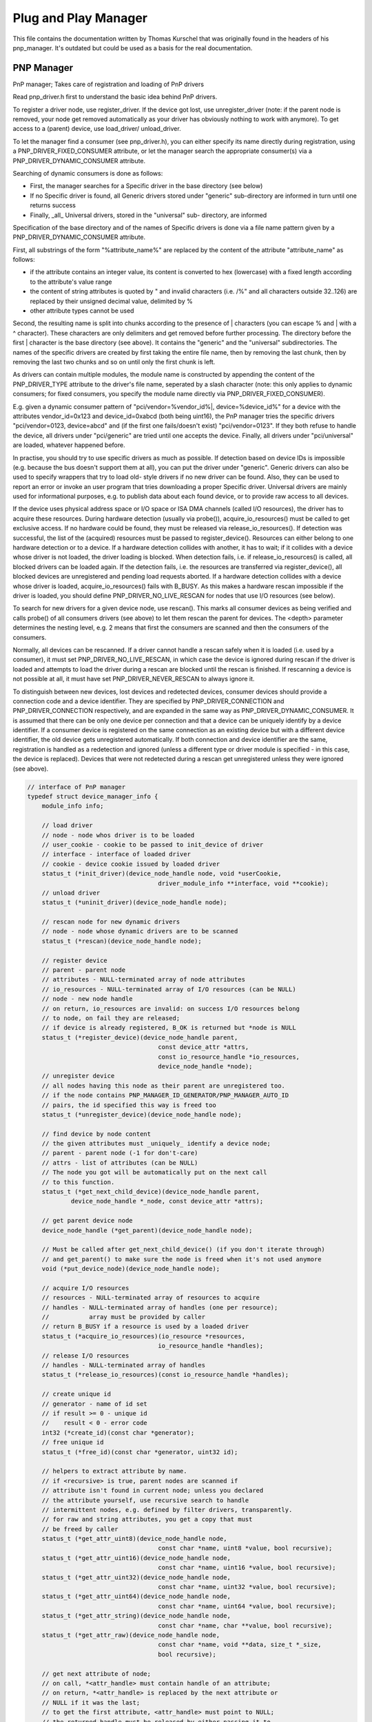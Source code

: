 Plug and Play Manager
=====================

This file contains the documentation written by Thomas Kurschel that was originally
found in the headers of his pnp_manager.
It's outdated but could be used as a basis for the real documentation.

PNP Manager
-----------

PnP manager; Takes care of registration and loading of PnP drivers

Read pnp_driver.h first to understand the basic idea behind PnP drivers.

To register a driver node, use register_driver. If the device got lost, 
use unregister_driver (note: if the parent node is removed, your node 
get removed automatically as your driver has obviously nothing to work 
with anymore). To get access to a (parent) device, use load_driver/
unload_driver.

To let the manager find a consumer (see pnp_driver.h), you can either
specify its name directly during registration, using a 
PNP_DRIVER_FIXED_CONSUMER attribute, or let the manager search the 
appropriate consumer(s) via a PNP_DRIVER_DYNAMIC_CONSUMER attribute. 

Searching of dynamic consumers is done as follows:

- First, the manager searches for a Specific driver in the base 
  directory (see below)
- If no Specific driver is found, all Generic drivers stored under
  "generic" sub-directory are informed in turn until one returns success
- Finally, _all_ Universal drivers, stored in the "universal" sub-
  directory, are informed

Specification of the base directory and of the names of Specific 
drivers is done via a file name pattern given by a 
PNP_DRIVER_DYNAMIC_CONSUMER attribute. 

First, all substrings of the form "%attribute_name%" are replaced by the 
content of the attribute "attribute_name" as follows:

- if the attribute contains an integer value, its content is converted to hex 
  (lowercase) with a fixed length according to the attribute's value range
- the content of string attributes is quoted by " and invalid characters 
  (i.e. /%" and all characters outside 32..126) are replaced by their
  unsigned decimal value, delimited by %
- other attribute types cannot be used

Second, the resulting name is split into chunks according to the presence 
of | characters (you can escape % and | with a ^ character). These
characters are only delimiters and get removed before further processing.
The directory before the first | character is the base directory (see 
above). It contains the "generic" and the "universal" subdirectories. 
The names of the specific drivers are created by first taking the entire
file name, then by removing the last chunk, then by removing the last
two chunks and so on until only the first chunk is left. 

As drivers can contain multiple modules, the module name is constructed
by appending the content of the PNP_DRIVER_TYPE attribute to the driver's file
name, seperated by a slash character (note: this only applies to dynamic
consumers; for fixed consumers, you specify the module name directly via 
PNP_DRIVER_FIXED_CONSUMER).

E.g. given a dynamic consumer pattern of 
"pci/vendor=%vendor_id%|, device=%device_id%" for a device with the 
attributes vendor_id=0x123 and device_id=0xabcd (both being uint16), the
PnP manager tries the specific drivers "pci/vendor=0123, device=abcd" and
(if the first one fails/doesn't exist) "pci/vendor=0123". If they both
refuse to handle the device, all drivers under "pci/generic" are tried
until one accepts the device. Finally, all drivers under "pci/universal" 
are	loaded, whatever happened before.

In practise, you should try to use specific drivers as much as possible.
If detection based on device IDs is impossible (e.g. because the bus 
doesn't support them at all), you can put the driver under "generic".
Generic drivers can also be used to specify wrappers that try to load old-
style drivers if no new driver can be found. Also, they can be used to
report an error or invoke an user program that tries downloading a
proper Specific driver. Universal drivers are mainly used for 
informational purposes, e.g. to publish data about each found device,
or to provide raw access to all devices.

If the device uses physical address space or I/O space or ISA DMA 
channels (called I/O resources), the driver has to acquire these 
resources. During hardware detection (usually via probe()), 
acquire_io_resources() must be called to get exclusive access.
If no hardware could be found, they must be released via 
release_io_resources(). If detection was successful, the list of 
the (acquired) resources must be passed to register_device().
Resources can either belong to one hardware detection or to a device.
If a hardware detection collides with another, it has to wait; 
if it collides with a device whose driver is not loaded, the
driver loading is blocked. When detection fails, i.e. if 
release_io_resources() is called, all blocked drivers can be loaded
again. If the detection fails, i.e. the resources are transferred
via register_device(), all blocked devices are unregistered and
pending load requests aborted. If a hardware detection collides
with a device whose driver is loaded, acquire_io_resources() fails
with B_BUSY. As this makes a hardware rescan impossible if the 
driver is loaded, you should define	PNP_DRIVER_NO_LIVE_RESCAN 
for nodes that use I/O resources (see below).

To search for new drivers for a given device node, use rescan(). This
marks all consumer devices as being verified and calls probe() 
of all consumers drivers (see above) to let them rescan the parent 
for devices. The <depth> parameter determines the nesting level, e.g.
2 means that first the consumers are scanned and then the consumers
of the consumers.

Normally, all devices can be rescanned. If a driver cannot handle
a rescan safely when it is loaded (i.e. used by a consumer), it
must set PNP_DRIVER_NO_LIVE_RESCAN, in which case the device is
ignored during rescan if the driver is loaded and attempts
to load the driver during a rescan are blocked until the rescan
is finished. If rescanning a device is not possible at all, it must
have set PNP_DRIVER_NEVER_RESCAN to always ignore it.

To distinguish between new devices, lost devices and redetected
devices, consumer devices should provide a connection code and a
device identifier. They are specified by PNP_DRIVER_CONNECTION and
PNP_DRIVER_CONNECTION respectively, and are expanded in the same way
as PNP_DRIVER_DYNAMIC_CONSUMER. It is assumed that there can be only
one device per connection and that a device can be uniquely identify
by a device identifier. If a consumer device is registered on the 
same connection as an existing device but with a different device 
identifier, the old device gets unregistered automatically. If both 
connection and device identifier are the same, registration is 
handled as a redetection and ignored (unless a different type or 
driver module is specified - in this case, the device is replaced). 
Devices that were not redetected during a rescan get unregistered
unless they were ignored (see above).

.. code-block:: cpp

    // interface of PnP manager
    typedef struct device_manager_info {
	module_info info;

	// load driver
	// node - node whos driver is to be loaded
	// user_cookie - cookie to be passed to init_device of driver
	// interface - interface of loaded driver
	// cookie - device cookie issued by loaded driver
	status_t (*init_driver)(device_node_handle node, void *userCookie,
					driver_module_info **interface, void **cookie);
	// unload driver
	status_t (*uninit_driver)(device_node_handle node);

	// rescan node for new dynamic drivers
	// node - node whose dynamic drivers are to be scanned
	status_t (*rescan)(device_node_handle node);

	// register device
	// parent - parent node
	// attributes - NULL-terminated array of node attributes
	// io_resources - NULL-terminated array of I/O resources (can be NULL)
	// node - new node handle
	// on return, io_resources are invalid: on success I/O resources belong 
	// to node, on fail they are released;
	// if device is already registered, B_OK is returned but *node is NULL
	status_t (*register_device)(device_node_handle parent,
					const device_attr *attrs,
					const io_resource_handle *io_resources,
					device_node_handle *node);
	// unregister device
	// all nodes having this node as their parent are unregistered too.
	// if the node contains PNP_MANAGER_ID_GENERATOR/PNP_MANAGER_AUTO_ID
	// pairs, the id specified this way is freed too
	status_t (*unregister_device)(device_node_handle node);

	// find device by node content
	// the given attributes must _uniquely_ identify a device node;
	// parent - parent node (-1 for don't-care)
	// attrs - list of attributes (can be NULL)
	// The node you got will be automatically put on the next call
	// to this function.
	status_t (*get_next_child_device)(device_node_handle parent,
		device_node_handle *_node, const device_attr *attrs);

	// get parent device node
	device_node_handle (*get_parent)(device_node_handle node);

	// Must be called after get_next_child_device() (if you don't iterate through)
	// and get_parent() to make sure the node is freed when it's not used anymore
	void (*put_device_node)(device_node_handle node);

	// acquire I/O resources
	// resources - NULL-terminated array of resources to acquire
	// handles - NULL-terminated array of handles (one per resource); 
	//           array must be provided by caller
	// return B_BUSY if a resource is used by a loaded driver
	status_t (*acquire_io_resources)(io_resource *resources,
					io_resource_handle *handles);
	// release I/O resources
	// handles - NULL-terminated array of handles
	status_t (*release_io_resources)(const io_resource_handle *handles);

	// create unique id
	// generator - name of id set
	// if result >= 0 - unique id
	//    result < 0 - error code
	int32 (*create_id)(const char *generator);
	// free unique id
	status_t (*free_id)(const char *generator, uint32 id);

	// helpers to extract attribute by name.
	// if <recursive> is true, parent nodes are scanned if 
	// attribute isn't found in current node; unless you declared
	// the attribute yourself, use recursive search to handle
	// intermittent nodes, e.g. defined by filter drivers, transparently.
	// for raw and string attributes, you get a copy that must 
	// be freed by caller 
	status_t (*get_attr_uint8)(device_node_handle node,
					const char *name, uint8 *value, bool recursive);
	status_t (*get_attr_uint16)(device_node_handle node,
					const char *name, uint16 *value, bool recursive);
	status_t (*get_attr_uint32)(device_node_handle node,
					const char *name, uint32 *value, bool recursive);
	status_t (*get_attr_uint64)(device_node_handle node,
					const char *name, uint64 *value, bool recursive);
	status_t (*get_attr_string)(device_node_handle node,
					const char *name, char **value, bool recursive);
	status_t (*get_attr_raw)(device_node_handle node,
					const char *name, void **data, size_t *_size,
					bool recursive);

	// get next attribute of node;
	// on call, *<attr_handle> must contain handle of an attribute;
	// on return, *<attr_handle> is replaced by the next attribute or
	// NULL if it was the last;
	// to get the first attribute, <attr_handle> must point to NULL;
	// the returned handle must be released by either passing it to
	// another get_next_attr() call or by using release_attr()
	// directly
	status_t (*get_next_attr)(device_node_handle node,
					device_attr_handle *attrHandle);

	// release attribute handle <attr_handle> of <node>;
	// see get_next_attr
	status_t (*release_attr)(device_node_handle node,
					device_attr_handle attr_handle);

	// retrieve attribute data with handle given;
	// <attr> is only valid as long as you don't release <attr_handle> 
	// implicitely or explicitely
	status_t (*retrieve_attr)(device_attr_handle attr_handle,
					const device_attr **attr);

	// change/add attribute <attr> of/to node
	status_t (*write_attr)(device_node_handle node,
					const device_attr *attr);

	// remove attribute of node by name
	// <name> is name of attribute
	status_t (*remove_attr)(device_node_handle node, const char *name);
    } device_manager_info;

PNP Driver
----------

Required interface of PnP drivers

In contrast to standard BeOS drivers, PnP drivers are normal modules
having the interface described below.

Every device is described by its driver via a PnP node with properties
described in PnP Node Attributes. Devices are organized in a hierarchy, 
e.g. a devfs device is a hard disk device that is connected to a 
controller, which is a PCI device, that is connected to a PCI bus.
Every device is connected to its lower-level device	via a parent link 
stored in its Node. The higher-level is called the consumer of the 
lower-level device. If the lower-level device gets removed, all its 
consumers are removed too.

In our example, the hierarchy is

  devfs device -> hard disk -> controller -> PCI device -> PCI bus

If the PCI bus is removed, everything up to including the devfs device
is removed too.

The driver hierarchy is constructed bottom-up, i.e. the lower-level
driver searches for a corresponding consumer, which in turns searches
for its consumer and so on. The lowest driver is usually something like
a PCI bus, the highest driver is normally a devfs entry (see pnp_devfs.h).
Registration of devices and the search for appropriate consumers is 
done via the pnp_manager (see pnp_manager.h).

When a potential consumer is found, it gets informed about the new
lower-level device and can either refuse its handling or accept it.
On accept, it has to create a new node with the	lower-level device 
node as its parent.

Loading of drivers is done on demand, i.e. if the consumer wants to
access its lower-level device, it explicitely loads the corresponding 
driver, and once it doesn't need it anymore, the lower-level driver
must be unloaded. Usually, this process happens recursively, i.e. in
our example, the hard disk driver loads the controller driver, which 
loads the PCI device driver which loads the PCI bus driver. The same
process applies to unloading.

Because of this dynamic loading, drivers must store persistent data
in the node of their devices. Please be aware that you cannot modify
a node once published.

If a device gets removed, you must unregister its node. As said, the
PnP manager will automatically unregister all consumers too. The 
corresponding drivers are notified to stop talking to their	lower-level 
devices and to terminate running requests. Normally, you want to use a 
dedicated variable that	is verified at each call to make sure that the 
parent is still there. The notification is done independantly of the
driver being loaded by its consumer(s) or not. If it isn't loaded,
the notification callback gets NULL as the device cookie; normally, the
driver returns immediately in this case. As soon as both the device
is removed and the driver is unloaded, device_cleanup gets called to
free resources that couldn't be safely removed in device_removed when
the driver was still loaded.

If a device has exactly one consumer, they often interact in some way.
To simplify that, the consumer can pass a user-cookie to its parent
during load. In this case, it's up to the parent driver to get a 
pointer to the interface of the consumer. Effectively, such consumers
have one interface for their consumers (base on pnp_driver_info), and 
a another for their parents (with a completely driver-specific 
structure).

In terms of synchronization, loading/unloading/remove-notifications
are executed synchronously, i.e. if e.g. a device is to be unloaded 
but	the drive currently handles a remove-notification, the unloading 
is delayed until the nofication callback returns. If multiple consumers
load a driver, the driver gets initialized only once; subsequent load
requests increase an internal load count only and return immediately.
In turn, unloading only happens once the load count reaches zero.

.. code-block:: cpp

    struct driver_module_info {
	module_info info;

	float (*supports_device)(device_node_handle parent, bool *_noConnection);
		// check whether this parent is supported

	status_t (*register_device)(device_node_handle parent);
		// Register your device node.

	status_t (*init_driver)(device_node_handle node, void *user_cookie, void **_cookie);
		// driver is loaded.
		// node - node of device
		// user_cookie - cookie passed by loading driver
		// cookie - cookie issued by this driver

	status_t (*uninit_driver)(void *cookie);
		// driver gets unloaded.

	void (*device_removed)(device_node_handle node, void *cookie);
		// a device node, registered by this driver, got removed.
		// if the driver wasn't loaded when this happenes, no (un)init_device 
		// is called and thus <cookie> is NULL;

	void (*device_cleanup)(device_node_handle node);
		// a device node, registered by this driver, got removed and
		// the driver got unloaded

	void (*get_supported_paths)(const char ***_busses, const char ***_devices);
    };

PNP Bus
-------

Required interface of PnP bus drivers

Busses consist of two node layers: the lower layer defines the bus,
the upper layer defines the abstract devices connected to the bus. 
Both layers are handled by a bus manager. Actual device nodes are 
on top of abstract device nodes.

E.g. if we have a PCI bus with an IDE controller on it, we get

IDE controller -> PCI device -> PCI bus

with:

* IDE controller = actual device node
* PCI device = abstract device node
* PCI bus = bus node

The PCI bus manager establishes both the PCI devices and the PCI busses.

Abstract device nodes act as a gateway between actual device nodes
and the corresponding bus node. They are constructed by the bus 
node driver via	its rescan() hook. To identify a bus node, define
PNP_BUS_IS_BUS as an attribute of it. As a result, the PnP manager
will call the rescan() method of the bus driver whenever the
bus is to be rescanned. Afterwards, all possible dynamic consumers
are informed as done for normal nodes.

Normally, potential device drivers are notified immediately when 
rescan() registers a new abstract device node. But sometimes, device
drivers need to know _all_ devices connected to the bus for correct
detection. To ensure this, the bus node must define 
PNP_BUS_NOTIFY_CONSUMERS_AFTER_RESCAN. In this case, scanning for
consumers is postponed until rescan() has finished.

If hot-plugging of devices can be detected automatically (e.g. USB), 
you should define PNP_DRIVER_ALWAYS_LOADED, so the bus driver is 
always loaded and thus capable of handling hot-plug events generated 
by the bus controller hardware.

